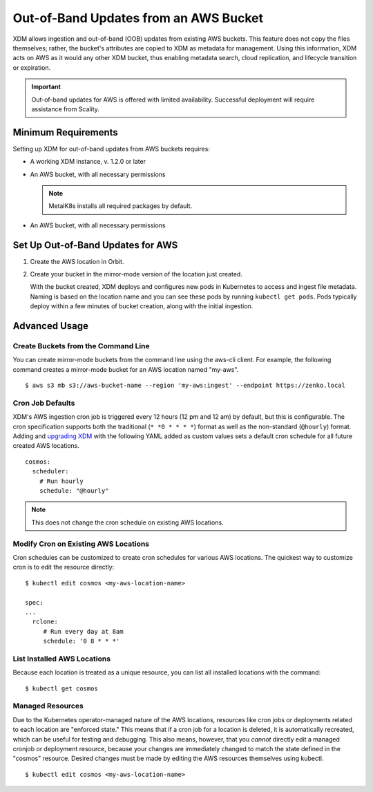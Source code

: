 Out-of-Band Updates from an AWS Bucket
======================================

XDM allows ingestion and out-of-band (OOB) updates from existing AWS
buckets. This feature does not copy the files themselves; rather, the bucket's
attributes are copied to XDM as metadata for management. Using this
information, XDM acts on AWS as it would any other XDM bucket, thus enabling
metadata search, cloud replication, and lifecycle transition or expiration.

.. important::

   Out-of-band updates for AWS is offered with limited availability. Successful
   deployment will require assistance from Scality. 

Minimum Requirements
--------------------

Setting up XDM for out-of-band updates from AWS buckets requires:

* A working XDM instance, v. 1.2.0 or later

* An AWS bucket, with all necessary permissions

  .. note::

     MetalK8s installs all required packages by default.

* An AWS bucket, with all necessary permissions

.. _Set Up Out-of-Band Updates for AWS:

Set Up Out-of-Band Updates for AWS
----------------------------------

#. Create the AWS location in Orbit.

   .. image:: ../../../Graphics/Add_AWS_location_for_OOB.png

#. Create your bucket in the mirror-mode version of the location just
   created.

   .. image:: ../../../Graphics/Add_AWS_bucket_for_OOB.png

   With the bucket created, XDM deploys and configures new pods in Kubernetes
   to access and ingest file metadata. Naming is based on the location name and
   you can see these pods by running ``kubectl get pods``.  Pods typically
   deploy within a few minutes of bucket creation, along with the initial
   ingestion.

   .. image:: ../../../Graphics/cosmos_initial_ingest.png

Advanced Usage
--------------

Create Buckets from the Command Line
~~~~~~~~~~~~~~~~~~~~~~~~~~~~~~~~~~~~

You can create mirror-mode buckets from the command line using the aws-cli
client. For example, the following command creates a mirror-mode bucket for an
AWS location named "my-aws".

::

   $ aws s3 mb s3://aws-bucket-name --region 'my-aws:ingest' --endpoint https://zenko.local

Cron Job Defaults
~~~~~~~~~~~~~~~~~

XDM's AWS ingestion cron job is triggered every 12 hours (12 pm and 12 am) by
default, but this is configurable. The cron specification supports both the
traditional (``* *0 * * * *``) format as well as the non-standard (``@hourly``)
format. Adding and `upgrading XDM
<https://github.com/scality/Zenko/blob/development/1.1/docs/docsource/installation/upgrade/upgrade_zenko.rst#upgrading>`_
with the following YAML added as custom values sets a default cron schedule for
all future created AWS locations.

::

   cosmos:
     scheduler:
       # Run hourly
       schedule: "@hourly"

.. note::

   This does not change the cron schedule on existing AWS locations.

Modify Cron on Existing AWS Locations
~~~~~~~~~~~~~~~~~~~~~~~~~~~~~~~~~~~~~

Cron schedules can be customized to create cron schedules for various AWS
locations. The quickest way to customize cron is to edit the resource
directly::

   $ kubectl edit cosmos <my-aws-location-name>

   spec:
   ...
     rclone:
        # Run every day at 8am
        schedule: '0 8 * * *'

List Installed AWS Locations
~~~~~~~~~~~~~~~~~~~~~~~~~~~~

Because each location is treated as a unique resource, you can list all
installed locations with the command::

   $ kubectl get cosmos

Managed Resources
~~~~~~~~~~~~~~~~~

Due to the Kubernetes operator-managed nature of the AWS locations, resources
like cron jobs or deployments related to each location are "enforced state."
This means that if a cron job for a location is deleted, it is automatically
recreated, which can be useful for testing and debugging. This also means,
however, that you *cannot* directly edit a managed cronjob or deployment
resource, because your changes are immediately changed to match the state
defined in the "cosmos" resource. Desired changes must be made by editing the
AWS resources themselves using kubectl.

::

   $ kubectl edit cosmos <my-aws-location-name>

